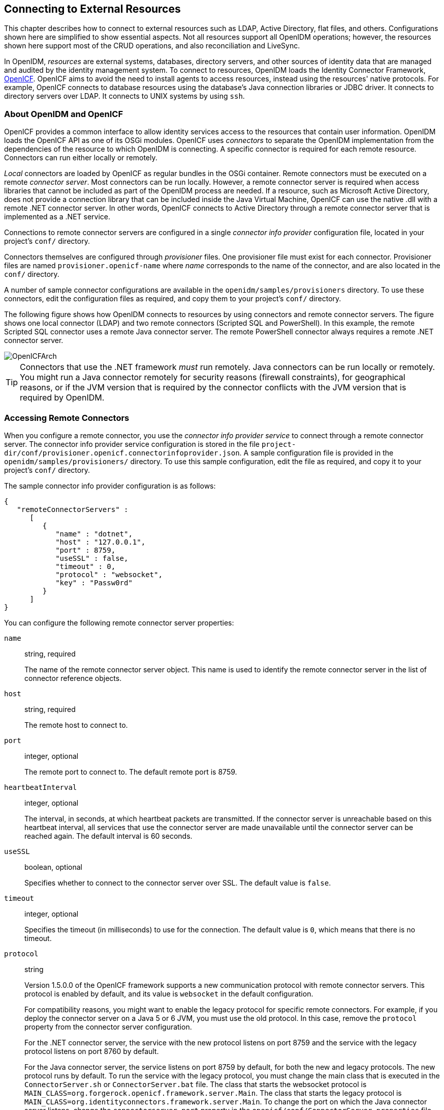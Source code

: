 ////
  The contents of this file are subject to the terms of the Common Development and
  Distribution License (the License). You may not use this file except in compliance with the
  License.
 
  You can obtain a copy of the License at legal/CDDLv1.0.txt. See the License for the
  specific language governing permission and limitations under the License.
 
  When distributing Covered Software, include this CDDL Header Notice in each file and include
  the License file at legal/CDDLv1.0.txt. If applicable, add the following below the CDDL
  Header, with the fields enclosed by brackets [] replaced by your own identifying
  information: "Portions copyright [year] [name of copyright owner]".
 
  Copyright 2017 ForgeRock AS.
  Portions Copyright 2024-2025 3A Systems LLC.
////

:figure-caption!:
:example-caption!:
:table-caption!:


[#chap-resource-conf]
== Connecting to External Resources

This chapter describes how to connect to external resources such as LDAP, Active Directory, flat files, and others. Configurations shown here are simplified to show essential aspects. Not all resources support all OpenIDM operations; however, the resources shown here support most of the CRUD operations, and also reconciliation and LiveSync.

In OpenIDM, __resources__ are external systems, databases, directory servers, and other sources of identity data that are managed and audited by the identity management system. To connect to resources, OpenIDM loads the Identity Connector Framework, link:https://github.com/OpenIdentityPlatform/OpenICF[OpenICF, window=\_blank]. OpenICF aims to avoid the need to install agents to access resources, instead using the resources' native protocols. For example, OpenICF connects to database resources using the database's Java connection libraries or JDBC driver. It connects to directory servers over LDAP. It connects to UNIX systems by using `ssh`.

[#openidm-openicf]
=== About OpenIDM and OpenICF

OpenICF provides a common interface to allow identity services access to the resources that contain user information. OpenIDM loads the OpenICF API as one of its OSGi modules. OpenICF uses __connectors__ to separate the OpenIDM implementation from the dependencies of the resource to which OpenIDM is connecting. A specific connector is required for each remote resource. Connectors can run either locally or remotely.

__Local__ connectors are loaded by OpenICF as regular bundles in the OSGi container. Remote connectors must be executed on a remote __connector server__. Most connectors can be run locally. However, a remote connector server is required when access libraries that cannot be included as part of the OpenIDM process are needed. If a resource, such as Microsoft Active Directory, does not provide a connection library that can be included inside the Java Virtual Machine, OpenICF can use the native .dll with a remote .NET connector server. In other words, OpenICF connects to Active Directory through a remote connector server that is implemented as a .NET service.

Connections to remote connector servers are configured in a single __connector info provider__ configuration file, located in your project's `conf/` directory.

Connectors themselves are configured through __provisioner__ files. One provisioner file must exist for each connector. Provisioner files are named `provisioner.openicf-name` where __name__ corresponds to the name of the connector, and are also located in the `conf/` directory.

A number of sample connector configurations are available in the `openidm/samples/provisioners` directory. To use these connectors, edit the configuration files as required, and copy them to your project's `conf/` directory.

The following figure shows how OpenIDM connects to resources by using connectors and remote connector servers. The figure shows one local connector (LDAP) and two remote connectors (Scripted SQL and PowerShell). In this example, the remote Scripted SQL connector uses a remote Java connector server. The remote PowerShell connector always requires a remote .NET connector server.

[#d0e10434]
image::images/OpenICFArch.png[]

[TIP]
====
Connectors that use the .NET framework __must__ run remotely. Java connectors can be run locally or remotely. You might run a Java connector remotely for security reasons (firewall constraints), for geographical reasons, or if the JVM version that is required by the connector conflicts with the JVM version that is required by OpenIDM.
====


[#connector-info-provider-conf]
=== Accessing Remote Connectors

When you configure a remote connector, you use the __connector info provider service__ to connect through a remote connector server. The connector info provider service configuration is stored in the file `project-dir/conf/provisioner.openicf.connectorinfoprovider.json`. A sample configuration file is provided in the `openidm/samples/provisioners/` directory. To use this sample configuration, edit the file as required, and copy it to your project's `conf/` directory.

The sample connector info provider configuration is as follows:

[source, json]
----
{
   "remoteConnectorServers" :
      [
         {
            "name" : "dotnet",
            "host" : "127.0.0.1",
            "port" : 8759,
            "useSSL" : false,
            "timeout" : 0,
            "protocol" : "websocket",
            "key" : "Passw0rd"
         }
      ]
}
----
You can configure the following remote connector server properties:
--

`name`::
string, required

+
The name of the remote connector server object. This name is used to identify the remote connector server in the list of connector reference objects.

`host`::
string, required

+
The remote host to connect to.

`port`::
integer, optional

+
The remote port to connect to. The default remote port is 8759.

`heartbeatInterval`::
integer, optional

+
The interval, in seconds, at which heartbeat packets are transmitted. If the connector server is unreachable based on this heartbeat interval, all services that use the connector server are made unavailable until the connector server can be reached again. The default interval is 60 seconds.

`useSSL`::
boolean, optional

+
Specifies whether to connect to the connector server over SSL. The default value is `false`.

`timeout`::
integer, optional

+
Specifies the timeout (in milliseconds) to use for the connection. The default value is `0`, which means that there is no timeout.

`protocol`::
string

+
Version 1.5.0.0 of the OpenICF framework supports a new communication protocol with remote connector servers. This protocol is enabled by default, and its value is `websocket` in the default configuration.

+
For compatibility reasons, you might want to enable the legacy protocol for specific remote connectors. For example, if you deploy the connector server on a Java 5 or 6 JVM, you must use the old protocol. In this case, remove the `protocol` property from the connector server configuration.

+
For the .NET connector server, the service with the new protocol listens on port 8759 and the service with the legacy protocol listens on port 8760 by default.

+
For the Java connector server, the service listens on port 8759 by default, for both the new and legacy protocols. The new protocol runs by default. To run the service with the legacy protocol, you must change the main class that is executed in the `ConnectorServer.sh` or `ConnectorServer.bat` file. The class that starts the websocket protocol is `MAIN_CLASS=org.forgerock.openicf.framework.server.Main`. The class that starts the legacy protocol is `MAIN_CLASS=org.identityconnectors.framework.server.Main`. To change the port on which the Java connector server listens, change the `connectorserver.port` property in the `openicf/conf/ConnectorServer.properties` file.
+

[CAUTION]
======
Currently, the new, default protocol has specific known issues. You should therefore run the 1.5 .NET Connector Server in legacy mode, with the old protocol, as described in xref:#run-_NET-in-legacy-mode["Running the .NET Connector Server in Legacy Mode"].
======

`key`::
string, required

+
The secret key, or password, to use to authenticate to the remote connector server.

--
To run remotely, the connector .jar itself must be copied to the `openicf/bundles` directory, on the remote machine.

The following example provides a configuration for reconciling managed users with objects in a remote CSV file.

[#example-remote-csv-connector]
.Using the CSV Connector to Reconcile Users in a Remote CSV Data Store
====
This example demonstrates reconciliation of users stored in a CSV file on a remote machine. The remote Java Connector Server enables OpenIDM to synchronize the internal OpenIDM repository with the remote CSV repository.

The example assumes that a remote Java Connector Server is installed on a host named `remote-host`. For instructions on setting up the remote Java Connector Server, see xref:#java-connector-server-unix["Installing a Remote Java Connector Server for Unix/Linux"] or xref:#java-connector-server-windows["Installing a Remote Java Connector Server for Windows"].

[#configuring-remote-connector-server]
.Configuring the Remote Connector Server for the CSV Connector Example
======
This example assumes that the Java Connector Server is running on the machine named `remote-host`. The example uses the small CSV data set provided with the __Getting Started__ sample (`hr.csv`). The CSV connector runs as a __remote connector__, that is, on the remote host on which the Java Connector Server is installed. Before you start, copy the sample data file, and the CSV connector itself over to the remote machine.

. Shut down the remote connector server, if it is running. In the connector server terminal window, type `q`:
+

[source, console]
----
q
INFO: Stopped listener bound to [0.0.0.0:8759]
May 30, 2016 12:33:24 PM INFO  o.f.o.f.server.ConnectorServer: Server is
 shutting down org.forgerock.openicf.framework.server.ConnectorServer@171ba877
----

. Copy the CSV data file from the __Getting Started__ sample (`/path/to/openidm/samples/getting-started/data/hr.csv`) to an accessible location on the machine that hosts the remote Java Connector Server. For example:
+

[source, console]
----
$ cd /path/to/openidm/samples/getting-started/data/
$ scp hr.csv testuser@remote-host:/home/testuser/csv-sample/data/
Password:********
hr.csv     100%  651     0.6KB/s   00:00
----

. Copy the CSV connector .jar from the OpenIDM installation to the `openicf/bundles` directory on the remote host:
+

[source, console]
----
$ cd path/to/openidm
$ scp connectors/csvfile-connector-1.5.1.4.jar testuser@remote-host:/path/to/openicf/bundles/
Password:********
csvfile-connector-1.5.1.4.jar    100%   40KB  39.8KB/s   00:00
----

. The CSV connector depends on the Super CSV library, that is bundled with OpenIDM. Copy the Super CSV library `super-csv-2.4.0.jar` from the `openicf/bundle` directory to the `openicf/lib` directory on the remote server:
+

[source, console]
----
$ cd path/to/openidm
$ scp bundle/super-csv-2.4.0.jar testuser@remote-host:/path/to/openicf/lib/
Password:********
super-csv-2.4.0.jar              100%   96KB  95.8KB/s   00:00
----

. On the remote host, restart the Connector Server so that it picks up the new CSV connector and its dependent libraries:
+

[source, console]
----
$ cd /path/to/openicf
$ bin/ConnectorServer.sh /run
...
May 30, 2016 3:58:29 PM INFO  o.i.f.i.a.l.LocalConnectorInfoManagerImpl: Add ConnectorInfo ConnectorKey(
 bundleName=org.openidentityplatform.openicf.connectors.csvfile-connector bundleVersion=1.5.1.4
 connectorName=org.forgerock.openicf.csvfile.CSVFileConnector ) to Local Connector Info Manager from
 file:/path/to/openicf/bundles/csvfile-connector-1.5.1.4.jar
May 30, 2016 3:58:30 PM org.glassfish.grizzly.http.server.NetworkListener start
INFO: Started listener bound to [0.0.0.0:8759]
May 30, 2016 3:58:30 PM org.glassfish.grizzly.http.server.HttpServer start
INFO: [OpenICF Connector Server] Started.
May 30, 2016 3:58:30 PM INFO  o.f.openicf.framework.server.Main: ConnectorServer
 listening on: ServerListener[0.0.0.0:8759 - plain]
----
+
The connector server logs are noisy by default. You should, however, notice the addition of the CSV connector.

======

[#configuring-openidm-for-remote-csv-connector]
.Configuring OpenIDM for the Remote CSV Connector Example
======
Before you start, copy the following files to your `/path/to/openidm/conf` directory:

* link:../attachments/sync.json[sync.json, window=\_blank]
+
A customised mapping file required for this example.

* `/openidm/samples/provisioners/provisioner.openicf.connectorinfoprovider.json` The sample connector server configuration file.

* `/openidm/samples/provisioners/provisioner.openicf-csv.json`
+
The sample connector configuration file.


. Edit the remote connector server configuration file (`provisioner.openicf.connectorinfoprovider.json`) to match your network setup.
+
The following example indicates that the Java connector server is running on the host `remote-host`, listening on the default port, and configured with a secret key of `Passw0rd`:
+

[source, json]
----
{
    "remoteConnectorServers" : [
        {
            "name" : "csv",
            "host" : "remote-host",
            "port" : 8759,
            "useSSL" : false,
            "timeout" : 0,
            "protocol" : "websocket",
            "key" : "Passw0rd"
        }
    ]
}
----
+
The `name` that you set in this file will be referenced in the `connectorHostRef` property of the connector configuration, in the next step.
+
The `key` that you specify here must match the password that you set when you installed the Java connector server.

. Edit the CSV connector configuration file (`provisioner.openicf-csv.json`) as follows:
+

[source, json]
----
{
    "name" : "csvfile",
    "connectorRef" : {
        "connectorHostRef" : "csv",
        "bundleName"    : "org.openidentityplatform.openicf.connectors.csvfile-connector",
        "bundleVersion" : "[1.5.1.4,2)",
        "connectorName" : "org.forgerock.openicf.csvfile.CSVFileConnector"
    },
    ...
    "configurationProperties" : {
        "csvFile" : "/home/testuser/csv-sample/data/hr.csv"
    },
}
----
+

* The `connectorHostRef` property indicates which remote connector server to use, and refers to the `name` property you specified in the `provisioner.openicf.connectorinfoprovider.json` file.

* The `bundleVersion : 1.5.1.4` must be exactly the same as the version of the CSV connector that you are using. If you specify a range here, the CSV connector version must be included in this range.

* The `csvFile` property must specify the absolute path to the CSV data file that you copied to the remote host on which the Java Connector Server is running.


. Start OpenIDM:
+

[source, console]
----
$ cd /path/to/openidm
$ ./startup.sh
----

. Verify that OpenIDM can reach the remote connector server and that the CSV connector has been configured correctly:
+

[source, console]
----
$ curl \
 --header "X-OpenIDM-Username: openidm-admin" \
 --header "X-OpenIDM-Password: openidm-admin" \
 --request POST \
 "http://localhost:8080/openidm/system?_action=test"
[
  {
    "name": "csv",
    "enabled": true,
    "config": "config/provisioner.openicf/csv",
    "objectTypes": [
      "__ALL__",
      "account"
    ],
    "connectorRef": {
      "bundleName": "org.openidentityplatform.openicf.connectors.csvfile-connector",
      "connectorName": "org.forgerock.openicf.csvfile.CSVFileConnector",
      "bundleVersion": "[1.5.1.4,2)"
    },
    "displayName": "CSV File Connector",
    "ok": true
  }
]
----
+
The connector must return `"ok": true`.
+
Alternatively, use the Admin UI to verify that OpenIDM can reach the remote connector server and that the CSV connector is active. Log in to the Admin UI (`\https://localhost:8443/openidm/admin`) and select Configure > Connectors. The CSV connector should be listed on the Connectors page, and its status should be Active.


[#d0e10854]
image::images/remote-csv.png[]


. To test that the connector has been configured correctly, run a reconciliation operation as follows:
+

.. Select Configure > Mappings and click the systemCsvAccounts_managedUser mapping.

.. Click Reconcile Now.

+
If the reconciliation is successful, the three users from the remote CSV file should have been added to the managed user repository.
+
To check this, select Manage > User.

======
====

[#remote-connector-server-ha]
==== Configuring Failover Between Remote Connector Servers

Starting with OpenIDM 4.5.0 you can specify a list of remote connector servers that the connector can target, to prevent the connector server from being a single point of failure. This failover configuration is included in your project's `conf/provisioner.openicf.connectorinfoprovider.json` file. The connector attempts to contact the first connector server in the list. If that connector server is down, it proceeds to the next connector server.

The following sample configuration defines two remote connector servers, on hosts `remote-host-1` and `remote-host-2`. These servers are listed, by their `name` property in a group, specified in the `remoteConnectorServersGroups` property. You can configure multiple servers per group, and multiple groups in a single remote connector server configuration file.

[source, json]
----
{
    "connectorsLocation" : "connectors",
    "remoteConnectorServers" : [
        {
            "name" : "dotnet1",
            "host" : "remote-host-1",
            "port" : 8759,
            "protocol" : "websocket",
            "useSSL" : false,
            "timeout" : 0,
            "key" : "password"
        },
        {
            "name" : "dotnet2",
            "host" : "remote-host-2",
            "port" : 8759,
            "protocol" : "websocket",
            "useSSL" : false,
            "timeout" : 0,
            "key" : "password"
         }
    ],
    "remoteConnectorServersGroups" : [
        {
            "name" : "dotnet-ha",
            "algorithm" : "failover",
            "serversList" : [
                {"name": "dotnet1"},
                {"name": "dotnet2"}
            ]
        }
    ]
}
----
The `algorithm` can be either `failover` or `roundrobin`. If the algorithm is `failover`, requests are always sent to the first connector server in the list, unless it is unavailable, in which case requests are sent to the next connector server in the list. If the algorithm is `roundrobin`, requests are distributed equally between the connector servers in the list, in the order in which they are received.

Your connector configuration file (`provisioner.openicf-connector-name.json`) references the remote connector server group, rather than a single remote connector server. For example, the following excerpt of a PowerShell connector configuration file references the `dotnet-ha` connector server group from the previous configuration:

[source, json]
----
{
  "connectorRef" : {
    "bundleName" : "MsPowerShell.Connector",
    "connectorName" : "Org.ForgeRock.OpenICF.Connectors.MsPowerShell.MsPowerShellConnector",
    "connectorHostRef" : "dotnet-ha",
    "bundleVersion" : "${openicf.powershell.version}"
  },
  ...
----

[NOTE]
====
Failover is not supported between connector servers that are running in legacy mode. Therefore, the configuration of each connector server that is part of the failover group must have the `protocol` property set to `websocket`.
====



[#openicf-provisioner-conf]
=== Configuring Connectors

Connectors are configured through the OpenICF provisioner service. Each connector configuration is stored in a file in your project's `conf/` directory, and accessible over REST at the `openidm/conf` endpoint. Configuration files are named `project-dir/conf/provisioner.openicf-name` where __name__ corresponds to the name of the connector. A number of sample connector configurations are available in the `openidm/samples/provisioners` directory. To use these connector configurations, edit the configuration files as required, and copy them to your project's `conf` directory.

If you are creating your own connector configuration files, __do not include additional dash characters ( - ) in the connector name__, as this might cause problems with the OSGi parser. For example, the name `provisioner.openicf-hrdb.json` is fine. The name `provisioner.openicf-hr-db.json` is not.

The following example shows a connector configuration for an XML file resource:

[source, javascript]
----
{
 "name"                      : "xml",
 "connectorRef"              : connector-ref-object,
 "producerBufferSize"        : integer,
 "connectorPoolingSupported" : boolean, true/false,
 "poolConfigOption"          : pool-config-option-object,
 "operationTimeout"          : operation-timeout-object,
 "configurationProperties"   : configuration-properties-object,
 "syncFailureHandler"        : sync-failure-handler-object,
 "resultsHandlerConfig"      : results-handler-config-object,
 "objectTypes"               : object-types-object,
 "operationOptions"          : operation-options-object
}
----
The `name` property specifies the name of the system to which you are connecting. This name __must__ be alphanumeric.

[#connector-reference]
==== Setting the Connector Reference Properties

The following example shows a connector reference object:

[source, json]
----
{
  "bundleName"       : "org.openidentityplatform.openicf.connectors.xml-connector",
  "bundleVersion"    : "[1.1.0.3,2)",
  "connectorName"    : "org.forgerock.openicf.connectors.xml.XMLConnector",
  "connectorHostRef" : "host"
}
----
--

`bundleName`::
string, required

+
The `ConnectorBundle-Name` of the OpenICF connector.

`bundleVersion`::
string, required

+
The `ConnectorBundle-Version` of the OpenICF connector. The value can be a single version (such as`1.4.0.0`) or a range of versions, which enables you to support multiple connector versions in a single project.

+
You can specify a range of versions as follows:
+

* `[1.1.0.0,1.4.0.0]` indicates that all connector versions from 1.1 to 1.4, inclusive, are supported.

* `[1.1.0.0,1.4.0.0)` indicates that all connector versions from 1.1 to 1.4, including 1.1 but excluding 1.4, are supported.

* `(1.1.0.0,1.4.0.0]` indicates that all connector versions from 1.1 to 1.4, excluding 1.1 but including 1.4, are supported.

* `(1.1.0.0,1.4.0.0)` indicates that all connector versions from 1.1 to 1.4, exclusive, are supported.

+
When a range of versions is specified, OpenIDM uses the latest connector that is available within that range. If your project requires a specific connector version, you must explicitly state the version in your connector configuration file, or constrain the range to address only the version that you need.

`connectorName`::
string, required

+
The connector implementation class name.

`connectorHostRef`::
string, optional

+
If the connector runs remotely, the value of this field must match the `name` field of the `RemoteConnectorServers` object in the connector server configuration file (`provisioner.openicf.connectorinfoprovider.json`). For example:
+

[source, json]
----
...
    "remoteConnectorServers" :
        [
            {
                "name" : "dotnet",
...
----
+
If the connector runs locally, the value of this field can be one of the following:

* If the connector .jar is installed in `openidm/connectors/`, the value must be `"#LOCAL"`. This is currently the default, and recommended location.

* If the connector .jar is installed in `openidm/bundle/` (not recommended), the value must be `"osgi:service/org.forgerock.openicf.framework.api.osgi.ConnectorManager"`.


--


[#pool-configuration-option]
==== Setting the Pool Configuration

The `poolConfigOption` specifies the pool configuration for poolable connectors only (connectors that have `"connectorPoolingSupported" : true`). Non-poolable connectors ignore this parameter.

The following example shows a pool configuration option object for a poolable connector:

[source, json]
----
{
  "maxObjects"                 : 10,
  "maxIdle"                    : 10,
  "maxWait"                    : 150000,
  "minEvictableIdleTimeMillis" : 120000,
  "minIdle"                    : 1
}
----
--

`maxObjects`::
The maximum number of idle and active instances of the connector.

`maxIdle`::
The maximum number of idle instances of the connector.

`maxWait`::
The maximum time, in milliseconds, that the pool waits for an object before timing out. A value of `0` means that there is no timeout.

`minEvictableIdleTimeMillis`::
The maximum time, in milliseconds, that an object can be idle before it is removed. A value of `0` means that there is no idle timeout.

`minIdle`::
The minimum number of idle instances of the connector.

--


[#operation-timeout]
==== Setting the Operation Timeouts

The operation timeout property enables you to configure timeout values per operation type. By default, no timeout is configured for any operation type. A sample configuration follows:

[source, json]
----
{
  "CREATE"              : -1,
  "TEST"                : -1,
  "AUTHENTICATE"        : -1,
  "SEARCH"              : -1,
  "VALIDATE"            : -1,
  "GET"                 : -1,
  "UPDATE"              : -1,
  "DELETE"              : -1,
  "SCRIPT_ON_CONNECTOR" : -1,
  "SCRIPT_ON_RESOURCE"  : -1,
  "SYNC"                : -1,
  "SCHEMA"              : -1
}
----
--

__operation-name__::
Timeout in milliseconds

+
A value of `-1` disables the timeout.

--


[#configuration-properties]
==== Setting the Connection Configuration

The `configurationProperties` object specifies the configuration for the connection between the connector and the resource, and is therefore resource specific.

The following example shows a configuration properties object for the default XML sample resource connector:

[source, json]
----
"configurationProperties" : {
    "xsdIcfFilePath" : "&{launcher.project.location}/data/resource-schema-1.xsd",
    "xsdFilePath" : "&{launcher.project.location}/data/resource-schema-extension.xsd",
    "xmlFilePath" : "&{launcher.project.location}/data/xmlConnectorData.xml"
}
----
--

__property__::
Individual properties depend on the type of connector.

--


[#sync-failure-handler]
==== Setting the Synchronization Failure Configuration

The `syncFailureHandler` object specifies what should happen if a LiveSync operation reports a failure for an operation. The following example shows a synchronization failure configuration:

[source, json]
----
{
    "maxRetries" : 5,
    "postRetryAction" : "logged-ignore"
}
----
--

`maxRetries`::
positive integer or `-1`, required

+
The number of attempts that OpenIDM should make to process a failed modification. A value of zero indicates that failed modifications should not be reattempted. In this case, the post retry action is executed immediately when a LiveSync operation fails. A value of -1 (or omitting the `maxRetries` property, or the entire `syncFailureHandler` object) indicates that failed modifications should be retried an infinite number of times. In this case, no post retry action is executed.

`postRetryAction`::
string, required

+
The action that should be taken if the synchronization operation fails after the specified number of attempts. The post retry action can be one of the following:
+

* `logged-ignore` indicates that OpenIDM should ignore the failed modification, and log its occurrence.

* `dead-letter-queue` indicates that OpenIDM should save the details of the failed modification in a table in the repository (accessible over REST at `repo/synchronisation/deadLetterQueue/provisioner-name`).

* `script` specifies a custom script that should be executed when the maximum number of retries has been reached.

+
For more information, see xref:chap-synchronization.adoc#livesync-retry-strategy["Configuring the LiveSync Retry Policy"].

--


[#results-handler-config]
==== Configuring How Results Are Handled

The `resultsHandlerConfig` object specifies how OpenICF returns results. These configuration properties depend on the connector type and on the interfaces that are implemented by that connector type. For information the interfaces that each connector supports, see the link:https://github.com/OpenIdentityPlatform/OpenICF/wiki/Connectors-Guide[OpenICF Connector Configuration Reference, window=\_blank].

The following example shows a results handler configuration object:

[source, json]
----
{
    "enableNormalizingResultsHandler" : true,
    "enableFilteredResultsHandler" : false,
    "enableCaseInsensitiveFilter" : false,
    "enableAttributesToGetSearchResultsHandler" : false
}
----
--

`enableNormalizingResultsHandler`::
boolean

+
If the connector implements the attribute normalizer interface, you can enable this interface by setting this configuration property to `true`. If the connector does not implement the attribute normalizer interface, the value of this property has no effect.

`enableFilteredResultsHandler`::
boolean

+
If the connector uses the filtering and search capabilities of the remote connected system, you can set this property to `false`. If the connector does not use the remote system's filtering and search capabilities (for example, the CSV file connector), you __must__ set this property to `true`, otherwise the connector performs an additional, case-sensitive search, which can cause problems.

`enableCaseInsensitiveFilter`::
boolean

+
By default, the filtered results handler (described previously) is case-sensitive. If the filtered results handler is enabled, you can use this property to enable case-insensitive filtering. If you do not enable case-insensitive filtering, a search will not return results unless the case matches exactly. For example, a search for `lastName = "Jensen"` will not match a stored user with `lastName : jensen`.

`enableAttributesToGetSearchResultsHandler`::
boolean

+
By default, OpenIDM determines which attributes should be retrieved in a search. If the `enableAttributesToGetSearchResultsHandler` property is set to `true` the OpenICF framework removes all attributes from the READ/QUERY response, except for those that are specifically requested. For performance reasons, you should set this property to `false` for local connectors and to `true` for remote connectors.

--


[#object-types]
==== Specifying the Supported Object Types

The `object-types` configuration specifies the objects (user, group, and so on) that are supported by the connector. The property names set here define the `objectType` that is used in the URI. For example:

[source]
----
system/systemName/objectType
----
This configuration is based on the link:http://tools.ietf.org/html/draft-zyp-json-schema-03[JSON Schema, window=\_blank] with the extensions described in the following section.

Attribute names that start or end with `__` are regarded as __special attributes__ by OpenICF. The purpose of the special attributes in OpenICF is to enable someone who is developing a __new__ connector to create a contract regarding how a property can be referenced, regardless of the application that is using the connector. In this way, the connector can map specific object information between an arbitrary application and the resource, without knowing how that information is referenced in the application.

These attributes have no specific meaning in the context of OpenIDM, although some of the connectors that are bundled with OpenIDM use these attributes. The generic LDAP connector, for example, can be used with OpenDJ, Active Directory, OpenLDAP, and other LDAP directories. Each of these directories might use a different attribute name to represent the same type of information. For example, Active Directory uses `unicodePassword` and OpenDJ uses `userPassword` to represent the same thing, a user's password. The LDAP connector uses the special OpenICF `__PASSWORD__` attribute to abstract that difference. In the same way, the LDAP connector maps the `__NAME__` attribute to an LDAP `dn`.

The OpenICF `__UID__` is a special case. The `__UID__` __must not__ be included in the OpenIDM configuration or in any update or create operation. This attribute denotes the unique identity attribute of an object and OpenIDM always maps it to the `_id` of the object.

The following excerpt shows the configuration of an `account` object type:

[source, json]
----
{
  "account" :
  {
    "$schema" : "http://json-schema.org/draft-03/schema",
    "id" : "__ACCOUNT__",
    "type" : "object",
    "nativeType" : "__ACCOUNT__",
    "properties" :
    {
      "name" :
      {
        "type" : "string",
        "nativeName" : "__NAME__",
        "nativeType" : "JAVA_TYPE_PRIMITIVE_LONG",
        "flags" :
        [
          "NOT_CREATABLE",
          "NOT_UPDATEABLE",
          "NOT_READABLE",
          "NOT_RETURNED_BY_DEFAULT"
        ]
      },
      "groups" :
      {
        "type" : "array",
        "items" :
        {
          "type" : "string",
          "nativeType" : "string"
        },
        "nativeName" : "__GROUPS__",
        "nativeType" : "string",
        "flags" :
        [
          "NOT_RETURNED_BY_DEFAULT"
        ]
      },
      "givenName" : {
         "type" : "string",
         "nativeName" : "givenName",
         "nativeType" : "string"
         },
    }
  }
}
----
OpenICF supports an `__ALL__` object type that ensures that objects of every type are included in a synchronization operation. The primary purpose of this object type is to prevent synchronization errors when multiple changes affect more than one object type.

For example, imagine a deployment synchronizing two external systems. On system A, the administrator creates a user, `jdoe`, then adds the user to a group, `engineers`. When these changes are synchronized to system B, if the `__GROUPS__` object type is synchronized first, the synchronization will fail, because the group contains a user that does not yet exist on system B. Synchronizing the `__ALL__` object type ensures that user `jdoe` is created on the external system before he is added to the group `engineers`.

The `__ALL__` object type is assumed by default - you do not need to declare it in your provisioner configuration file. If it is not declared, the object type is named `__ALL__`. If you want to map a different name for this object type, declare it in your provisioner configuration. The following excerpt from a sample provisioner configuration uses the name `allobjects`:

[source, json]
----
"objectTypes": {
    "allobjects": {
        "$schema": "http://json-schema.org/draft-03/schema",
        "id": "__ALL__",
        "type": "object",
        "nativeType": "__ALL__"
    },
...
----
A LiveSync operation invoked with no object type assumes an object type of `__ALL__`. For example, the following call invokes a LiveSync operation on all defined object types in an LDAP system:

[source, console]
----
$ curl \
 --header "X-OpenIDM-Username: openidm-admin" \
 --header "X-OpenIDM-Password: openidm-admin" \
 --request POST \
 "http://localhost:8080/openidm/system/ldap?_action=liveSync"
----

[NOTE]
====
Using the `__ALL__` object type requires a mechanism to ensure the order in which synchronization changes are processed. Servers that use the `cn=changelog` mechanism to order sync changes (such as OpenDJ, Oracle DSEE, and the legacy Sun Directory Server) cannot use the `__ALL__` object type by default, and must be forced to use time stamps to order their sync changes. For these LDAP server types, set `useTimestampsForSync` to `true` in the provisioner configuration.

LDAP servers that use timestamps by default (such as Active Directory GCs and OpenLDAP) can use the `__ALL__` object type without any additional configuration. Active Directory and Active Directory LDS, which use Update Sequence Numbers, can also use the `__ALL__` object type without additional configuration.
====

[#object-level-extensions]
===== Extending the Object Type Configuration

--

`nativeType`::
string, optional

+
The native OpenICF object type.

+
The list of supported native object types is dependent on the resource, or on the connector. For example, an LDAP connector might have object types such as `__ACCOUNT__` and `__GROUP__`.

--


[#property-level-extensions]
===== Extending the Property Type Configuration

--

`nativeType`::
string, optional

+
The native OpenICF attribute type.

+
The following native types are supported:
+

[source, console]
----
JAVA_TYPE_BIGDECIMAL
JAVA_TYPE_BIGINTEGER
JAVA_TYPE_BYTE
JAVA_TYPE_BYTE_ARRAY
JAVA_TYPE_CHAR
JAVA_TYPE_CHARACTER
JAVA_TYPE_DATE
JAVA_TYPE_DOUBLE
JAVA_TYPE_FILE
JAVA_TYPE_FLOAT
JAVA_TYPE_GUARDEDBYTEARRAY
JAVA_TYPE_GUARDEDSTRING
JAVA_TYPE_INT
JAVA_TYPE_INTEGER
JAVA_TYPE_LONG
JAVA_TYPE_OBJECT
JAVA_TYPE_PRIMITIVE_BOOLEAN
JAVA_TYPE_PRIMITIVE_BYTE
JAVA_TYPE_PRIMITIVE_DOUBLE
JAVA_TYPE_PRIMITIVE_FLOAT
JAVA_TYPE_PRIMITIVE_LONG
JAVA_TYPE_STRING
----
+

[NOTE]
======
The `JAVA_TYPE_DATE` property is deprecated. Functionality may be removed in a future release. This property-level extension is an alias for `string`. Any dates assigned to this extension should be formatted per ISO 8601.
======

`nativeName`::
string, optional

+
The native OpenICF attribute name.

`flags`::
string, optional

+
The native OpenICF attribute flags. OpenICF supports the following attribute flags:
+

* `MULTIVALUED` - specifies that the property can be multivalued. This flag sets the `type` of the attribute as follows:
+

[source]
----
"type" : "array"
----
+
If the attribute type is `array`, an additional `items` field specifies the supported type for the objects in the array. For example:
+

[source, json]
----
"groups" :
    {
        "type" : "array",
        "items" :
        {
          "type" : "string",
          "nativeType" : "string"
        },
    ....
----

* `NOT_CREATABLE`, `NOT_READABLE`, `NOT_RETURNED_BY_DEFAULT`, `NOT_UPDATEABLE`
+
In some cases, the connector might not support manipulating an attribute because the attribute can only be changed directly on the remote system. For example, if the `name` attribute of an account can only be created by Active Directory, and __never__ changed by OpenIDM, you would add `NOT_CREATABLE` and `NOT_UPDATEABLE` to the provisioner configuration for that attribute.
+
Certain attributes such as LDAP groups or other calculated attributes might be expensive to read. You might want to avoid returning these attributes in a default read of the object, unless they are explicitly requested. In this case, you would add the `NOT_RETURNED_BY_DEFAULT` flag to the provisioner configuration for that attribute.

* `REQUIRED` - specifies that the property is required in create operations. This flag sets the `required` property of an attribute as follows:
+

[source]
----
"required" : true
----


--

[NOTE]
====
Do not use the dash character ( `-` ) in property names, like `last-name`. Dashes in names make JavaScript syntax more complex. If you cannot avoid the dash, write `source['last-name']` instead of `source.last-name` in your JavaScript scripts.
====



[#operation-options]
==== Configuring the Operation Options

The `operationOptions` object enables you to deny specific operations on a resource. For example, you can use this configuration object to deny `CREATE` and `DELETE` operations on a read-only resource to avoid OpenIDM accidentally updating the resource during a synchronization operation.

The following example defines the options for the `"SYNC"` operation:

[source, json]
----
"operationOptions" : {
  {
    "SYNC" :
    {
      "denied" : true,
      "onDeny" : "DO_NOTHING",
      "objectFeatures" :
      {
        "__ACCOUNT__" :
        {
          "denied" : true,
          "onDeny" : "THROW_EXCEPTION",
          "operationOptionInfo" :
          {
            "$schema" : "http://json-schema.org/draft-03/schema",
            "id" : "FIX_ME",
            "type" : "object",
            "properties" :
            {
              "_OperationOption-float" :
              {
                 "type" : "number",
                 "nativeType" : "JAVA_TYPE_PRIMITIVE_FLOAT"
              }
            }
          }
        },
        "__GROUP__" :
        {
          "denied" : false,
          "onDeny" : "DO_NOTHING"
        }
      }
    }
  }
...
----
The OpenICF Framework supports the following operations:

* `AUTHENTICATE`: link:https://doc.openidentityplatform.org/openicf/apidocs/org/identityconnectors/framework/api/operations/AuthenticationApiOp.html[AuthenticationApiOp, window=\_blank]

* `CREATE`: link:https://doc.openidentityplatform.org/openicf/apidocs/org/identityconnectors/framework/api/operations/CreateApiOp.html[CreateApiOp, window=\_blank]

* `DELETE`: link:https://doc.openidentityplatform.org/openicf/apidocs/org/identityconnectors/framework/api/operations/DeleteApiOp.html[DeleteApiOp, window=\_blank]

* `GET`: link:https://doc.openidentityplatform.org/openicf/apidocs/org/identityconnectors/framework/api/operations/GetApiOp.html[GetApiOp, window=\_blank]

* `RESOLVEUSERNAME`: link:https://doc.openidentityplatform.org/openicf/apidocs/org/identityconnectors/framework/api/operations/ResolveUsernameApiOp.html[ResolveUsernameApiOp, window=\_blank]

* `SCHEMA`: link:https://doc.openidentityplatform.org/openicf/apidocs/org/identityconnectors/framework/api/operations/SchemaApiOp.html[SchemaApiOp, window=\_blank]

* `SCRIPT_ON_CONNECTOR`: link:https://doc.openidentityplatform.org/openicf/apidocs/org/identityconnectors/framework/api/operations/ScriptOnConnectorApiOp.html[ScriptOnConnectorApiOp, window=\_blank]

* `SCRIPT_ON_RESOURCE`: link:https://doc.openidentityplatform.org/openicf/apidocs/org/identityconnectors/framework/api/operations/ScriptOnResourceApiOp.html[ScriptOnResourceApiOp, window=\_blank]

* `SEARCH`: link:https://doc.openidentityplatform.org/openicf/apidocs/org/identityconnectors/framework/api/operations/SearchApiOp.html[SearchApiOp, window=\_blank]

* `SYNC`: link:https://doc.openidentityplatform.org/openicf/apidocs/org/identityconnectors/framework/api/operations/SyncApiOp.html[SyncApiOp, window=\_blank]

* `TEST`: link:https://doc.openidentityplatform.org/openicf/apidocs/org/identityconnectors/framework/api/operations/TestApiOp.html[TestApiOp, window=\_blank]

* `UPDATE`: link:https://doc.openidentityplatform.org/openicf/apidocs/org/identityconnectors/framework/api/operations/UpdateApiOp.html[UpdateApiOp, window=\_blank]

* `VALIDATE`: link:https://doc.openidentityplatform.org/openicf/apidocs/org/identityconnectors/framework/api/operations/ValidateApiOp.html[ValidateApiOp, window=\_blank]

--
The `operationOptions` object has the following configurable properties:

`denied`::
boolean, optional

+
This property prevents operation execution if the value is `true`.

`onDeny`::
string, optional

+
If `denied` is `true`, then the service uses this value. Default value: `DO_NOTHING`.
+

* `DO_NOTHING`: On operation the service does nothing.

* `THROW_EXCEPTION`: On operation the service throws a `ForbiddenException` exception.


--



[#installing-connector-servers]
=== Installing and Configuring Remote Connector Servers

Connectors that use the .NET framework __must__ run remotely. Java connectors can run locally or remotely. Connectors that run remotely require a connector server to enable OpenIDM to access the connector.

This section describes the steps to install a .NET connector server and a remote Java Connector Server.

[#install-_net-connector]
==== Installing and Configuring a .NET Connector Server

A .NET connector server is useful when an application is written in Java, but a connector bundle is written using C#. Because a Java application (for example, a J2EE application) cannot load C# classes, you must deploy the C# bundles under a .NET connector server. The Java application can communicate with the C# connector server over the network, and the C# connector server acts as a proxy to provide access to the C# bundles that are deployed within the C# connector server, to any authenticated application.

By default, the connector server outputs log messages to a file named `connectorserver.log`, in the `C:\path\to\openicf` directory. To change the location of the log file set the `initializeData` parameter in the configuration file, before you install the connector server. For example, the following excerpt sets the log directory to `C:\openicf\logs\connectorserver.log`:

[source, xml]
----
<add name="file"
   type="System.Diagnostics.TextWriterTraceListener"
   initializeData="C:\openicf\logs\connectorserver.log"
   traceOutputOptions="DateTime">
     <filter type="System.Diagnostics.EventTypeFilter" initializeData="Information"/>
     </add>
----

[IMPORTANT]
====
Version 1.5 of the .NET connector server includes a new communication protocol that is enabled by default. Currently the new protocol has specific known stability issues. You should therefore run the 1.5 .NET connector server in legacy mode, with the old protocol, as described in xref:#run-_NET-in-legacy-mode["Running the .NET Connector Server in Legacy Mode"].
====

[#net-connector-install]
.Installing the .NET Connector Server
====

. Download the OpenICF .NET Connector Server from the linkhttps://github.com/OpenIdentityPlatform/OpenICF.Net/releases[GitHub, window=\_blank].
+
The .NET connector server is distributed in two formats. The `.msi` file is a wizard that installs the Connector Server as a Windows Service. The `.zip` file is simply a bundle of all the files required to run the Connector Server.
+

* If you do __not__ want to run the Connector Server as a Windows service, download and extract the `.zip` file, then move on to xref:#net-connector-configure["Configuring the .NET Connector Server"].

* If you have deployed the `.zip` file and then decide to run the Connector Server as a service, install the service manually with the following command:
+

[source, console]
----
.\ConnectorServerService.exe /install /serviceName service-name
----
+
Then proceed to xref:#net-connector-configure["Configuring the .NET Connector Server"].

* To install the Connector Server as a Windows service automatically, follow the remaining steps in this section.


. Execute the `openicf-zip-1.5.0.1-dotnet.msi` installation file and complete the wizard.
+
You must run the wizard as a user who has permissions to start and stop a Windows service, otherwise the service will not start.
+
When you choose the Setup Type, select Typical unless you require backward compatibility with the 1.4.0.0 connector server. If you need backward compatibility, select Custom, and install the Legacy Connector Service.
+
When the wizard has completed, the Connector Server is installed as a Windows Service.

. Open the Microsoft Services Console and make sure that the Connector Server is listed there.
+
The name of the service is `OpenICF Connector Server`, by default.
+

image::images/dotnet-service.png[]

====

[#run-_NET-in-legacy-mode]
.Running the .NET Connector Server in Legacy Mode
====

. If you are installing the .NET Connector Server from the `.msi` distribution, select Custom for the Setup Type, and install the Legacy Connector Service.

. If you are installing the .NET Connector Server from the `.zip` distribution, launch the Connector Server by running the `ConnectorServer.exe` command, and __not__ the `ConnectorServerService.exe` command.

. Adjust the `port` parameter in your OpenIDM remote connector server configuration file. In legacy mode, the connector server listens on port `8760` by default.

. Remove the `"protocol" : "websocket",` from your OpenIDM remote connector server configuration file to specify that the connector server should use the legacy protocol.

. In the commands shown in xref:#net-connector-configure["Configuring the .NET Connector Server"], replace `ConnectorServerService.exe` with `ConnectorServer.exe`.

====

[#net-connector-configure]
.Configuring the .NET Connector Server
====
After you have installed the .NET Connector Server, as described in the previous section, follow these steps to configure the Connector Server:

. Make sure that the Connector Server is not currently running. If it is running, use the Microsoft Services Console to stop it.

. At the command prompt, change to the directory where the Connector Server was installed:
+

[source, console]
----
c:\> cd "c:\Program Files (x86)\ForgeRock\OpenICF"
----

. Run the `ConnectorServerService /setkey` command to set a secret key for the Connector Server. The key can be any string value. This example sets the secret key to `Passw0rd`:
+

[source, console]
----
ConnectorServerService /setkey Passw0rd
Key has been successfully updated.
----
+
This key is used by clients connecting to the Connector Server. The key that you set here must also be set in the OpenIDM connector info provider configuration file (`conf/provisioner.openicf.connectorinfoprovider.json`). For more information, see xref:#net-connector-openidm["Configuring OpenIDM to Connect to the .NET Connector Server"].

. Edit the Connector Server configuration.
+
The Connector Server configuration is saved in a file named `ConnectorServerService.exe.Config` (in the directory in which the Connector Server is installed).
+
Check and edit this file, as necessary, to reflect your installation. Specifically, verify that the `baseAddress` reflects the host and port on which the connector server is installed:
+

[source, console]
----
<system.serviceModel>
  <services>
    <service name="Org.ForgeRock.OpenICF.Framework.Service.WcfServiceLibrary.WcfWebsocket">
      <host>
        <baseAddresses>
          <add baseAddress="http://0.0.0.0:8759/openicf" />
        </baseAddresses>
      <host>
    </service>
  </services>
</system.serviceModel>
----
+
The `baseAddress` specifies the host and port on which the Connector Server listens, and is set to `\http://0.0.0.0:8759/openicf` by default. If you set a host value other than the default `0.0.0.0`, connections from all IP addresses other than the one specified are denied.
+
If Windows firewall is enabled, you must create an inbound port rule to open the TCP port for the connector server (8759 by default). If you do not open the TCP port, OpenIDM will be unable to contact the Connector Server. For more information, see the Microsoft documentation on link:http://technet.microsoft.com/en-us/library/cc947814(v=ws.10).aspx[creating an inbound port rule, window=\_blank].

. Optionally, configure the Connector Server to use SSL:
+

.. Use an existing CA certificate, or use the `makecert` utility to create an exportable self-signed Root CA Certificate:
+

[source, console]
----
c:\"Program Files (x86)"\"Windows Kits"\8.1\bin\x64\makecert.exe ^
-pe -r -sky signature -cy authority -a sha1 -n "CN=Dev Certification Authority" ^
-ss Root -sr LocalMachine -sk RootCA signroot.cer
----

.. Create an exportable server authentication certificate:
+

[source, console]
----
c:\"Program Files (x86)"\"Windows Kits"\8.1\bin\x64\makecert.exe ^
-pe -sky exchange -cy end -n "CN=localhost" -b 01/01/2015 -e 01/01/2050 -eku 1.3.6.1.5.5.7.3.1 ^
-ir LocalMachine -is Root -ic signroot.cer -ss My -sr localMachine -sk server ^
-sp "Microsoft RSA SChannel Cryptographic Provider" -sy 12 server.cer
----

.. Retrieve and set the certificate thumbprint:
+

[source, console]
----
c:\Program Files (x86)\ForgeRock\OpenICF>ConnectorServerService.exe /setCertificate
Select certificate you want to use:
Index  Issued To         Thumbprint
-----  ---------         -------------------------
  0)   localhost         4D01BE385BF079DD4B9C5A416E7B535904855E0A

Certificate Thumbprint has been successfully updated to 4D01BE385BF079DD4B9C5A416E7B535904855E0A.
----

.. Bind the certificate to the Connector Server port. For example:
+

[source, console]
----
netsh http add sslcert ipport=0.0.0.0:8759 ^
certhash=4D01BE385BF079DD4B9C5A416E7B535904855E0A ^
appid={bca0631d-cab1-48c8-bd2a-eb049d7d3c55}
----

.. Execute Service as a non-administrative user:
+

[source, console]
----
netsh http add urlacl url=https://+:8759/ user=EVERYONE
----

.. Change the Connector Server configuration to use HTTPS and not HTTP:
+

[source, console]
----
<add baseAddress="https://0.0.0.0:8759/openicf" />
----


. Check the trace settings, in the same Connector Server configuration file, under the `system.diagnostics` item:
+

[source, console]
----
<system.diagnostics>
  <trace autoflush="true" indentsize="4">
    <listeners>
      <remove name="Default" />
      <add name="console" />
      <add name="file" />
    </listeners>
  </trace>
  <sources>
    <source name="ConnectorServer" switchName="switch1">
      <listeners>
        <remove name="Default" />
        <add name="file" />
      </listeners>
    </source>
  </sources>
  <switches>
    <add name="switch1" value="Information" />
  </switches>
  <sharedListeners>
    <add name="console" type="System.Diagnostics.ConsoleTraceListener" />
    <add name="file" type="System.Diagnostics.TextWriterTraceListener"
            initializeData="logs\ConnectorServerService.log"
            traceOutputOptions="DateTime">
        <filter type="System.Diagnostics.EventTypeFilter" initializeData="Information" />
    </add>
  </sharedListeners>
</system.diagnostics>
----
+
The Connector Server uses the standard .NET trace mechanism. For more information about tracing options, see link:http://msdn.microsoft.com/en-us/library/15t15zda(v=vs.71).aspx[Microsoft's .NET documentation, window=\_blank] for `System.Diagnostics`.
+
The default trace settings are a good starting point. For less tracing, set the EventTypeFilter's `initializeData` to `Warning` or `Error`. For very verbose logging set the value to `Verbose` or `All`. The logging level has a direct effect on the performance of the Connector Servers, so take care when setting this level.

====

[#net-connector-start]
.Starting the .NET Connector Server
====
Start the .NET Connector Server in one of the following ways:

. Start the server as a Windows service, by using the Microsoft Services Console.
+
Locate the connector server service (`OpenICF Connector Server`), and click `Start the service` or `Restart the service`.
+
The service is executed with the credentials of the "run as" user (`System`, by default).

. Start the server as a Windows service, by using the command line.
+
In the Windows Command Prompt, run the following command:
+

[source, console]
----
net start ConnectorServerService
----
+
To stop the service in this manner, run the following command:
+

[source, console]
----
net stop ConnectorServerService
----

. Start the server without using Windows services.
+
In the Windows Command Prompt, change directory to the location where the Connector Server was installed. The default location is `c:\> cd "c:\Program Files (x86)\ForgeRock\OpenICF"`.
+
Start the server with the following command:
+

[source, console]
----
ConnectorServerService.exe /run
----
+
Note that this command starts the Connector Server with the credentials of the current user. It does not start the server as a Windows service.

====

[#net-connector-openidm]
.Configuring OpenIDM to Connect to the .NET Connector Server
====
The connector info provider service configures one or more remote connector servers to which OpenIDM can connect. The connector info provider configuration is stored in a file named `project-dir/conf/provisioner.openicf.connectorinfoprovider.json`. A sample connector info provider configuration file is located in `openidm/samples/provisioners/`.

To configure OpenIDM to use the remote .NET connector server, follow these steps:

. Start OpenIDM, if it is not already running.

. Copy the sample connector info provider configuration file to your project's `conf/` directory:
+

[source, console]
----
$ cd /path/to/openidm
$ cp samples/provisioners/provisioner.openicf.connectorinfoprovider.json project-dir/conf/
----

. Edit the connector info provider configuration, specifying the details of the remote connector server:
+

[source, javascript]
----
"remoteConnectorServers" : [
    {
        "name" : "dotnet",
        "host" : "192.0.2.0",
        "port" : 8759,
        "useSSL" : false,
        "timeout" : 0,
        "protocol" : "websocket",
        "key" : "Passw0rd"
    }
----
+
Configurable properties are as follows:
+
--

`name`::
Specifies the name of the connection to the .NET connector server. The name can be any string. This name is referenced in the `connectorHostRef` property of the connector configuration file (`provisioner.openicf-ad.json`).

`host`::
Specifies the IP address of the host on which the Connector Server is installed.

`port`::
Specifies the port on which the Connector Server listens. This property matches the `connectorserver.port` property in the `ConnectorServerService.exe.config` file.
+
For more information, see xref:#net-connector-configure["Configuring the .NET Connector Server"].

`useSSL`::
Specifies whether the connection to the Connector Server should be secured. This property matches the `"connectorserver.usessl"` property in the `ConnectorServerService.exe.config` file.

`timeout`::
Specifies the length of time, in seconds, that OpenIDM should attempt to connect to the Connector Server before abandoning the attempt. To disable the timeout, set the value of this property to `0`.

`protocol`::
Version 1.5.0.0 of the OpenICF framework supports a new communication protocol with remote connector servers. This protocol is enabled by default, and its value is `websocket` in the default configuration.
+
Currently, the new, default protocol has specific known issues. You should therefore run the 1.5 .NET Connector Server in legacy mode, with the old protocol, as described in xref:#run-_NET-in-legacy-mode["Running the .NET Connector Server in Legacy Mode"].

`key`::
Specifies the connector server key. This property matches the `key` property in the `ConnectorServerService.exe.config` file. For more information, see xref:#net-connector-configure["Configuring the .NET Connector Server"].
+
The string value that you enter here is encrypted as soon as the file is saved.

--

====


[#install-standalone-connector]
==== Installing and Configuring a Remote Java Connector Server

In certain situations, it might be necessary to set up a remote Java Connector Server. This section provides instructions for setting up a remote Java Connector Server on Unix/Linux and Windows.

[#java-connector-server-unix]
.Installing a Remote Java Connector Server for Unix/Linux
====

. Download the OpenICF Java Connector Server from the https://github.com/OpenIdentityPlatform/OpenICF/releases[GitHub, window=\_blank].

. Change to the appropriate directory and unpack the zip file. The following command unzips the file in the current directory:
+

[source, console]
----
$ unzip openicf-zip-1.7.1.zip
----

. Change to the `openicf` directory:
+

[source, console]
----
$ cd path/to/openicf
----

. The Java Connector Server uses a `key` property to authenticate the connection. The default key value is `changeit`. To change the value of the secret key, run a command similar to the following. This example sets the key value to `Passw0rd`:
+

[source, console]
----
$ cd /path/to/openicf
$  bin/ConnectorServer.sh /setkey Passw0rd
Key has been successfully updated.
----

. Review the `ConnectorServer.properties` file in the `/path/to/openicf/conf` directory, and make any required changes. By default, the configuration file has the following properties:
+

[source]
----
connectorserver.port=8759
connectorserver.libDir=lib
connectorserver.usessl=false
connectorserver.bundleDir=bundles
connectorserver.loggerClass=org.forgerock.openicf.common.logging.slf4j.SLF4JLog
connectorserver.key=xOS4IeeE6eb/AhMbhxZEC37PgtE\=
----
+
The `connectorserver.usessl` parameter indicates whether client connections to the connector server should be over SSL. This property is set to `false` by default.
+
To secure connections to the connector server, set this property to `true` and set the following properties before you start the connector server:
+

[source, console]
----
java -Djavax.net.ssl.keyStore=mySrvKeystore -Djavax.net.ssl.keyStorePassword=Passw0rd
----

. Start the Java Connector Server:
+

[source, console]
----
$ bin/ConnectorServer.sh /run
----
+
The connector server is now running, and listening on port 8759, by default.
+
Log files are available in the `/path/to/openicf/logs` directory.
+

[source, console]
----
$ ls logs/
Connector.log  ConnectorServer.log  ConnectorServerTrace.log
----

. If required, stop the Java Connector Server by pressing CTRL-C.

====

[#java-connector-server-windows]
.Installing a Remote Java Connector Server for Windows
====

. Download the OpenICF Java Connector Server from the link:https://github.com/OpenIdentityPlatform/OpenICF/releases[GitHub, window=\_blank].

. Change to the appropriate directory and unpack the zip file.

. In a Command Prompt window, change to the `openicf` directory:
+

[source, console]
----
C:\>cd C:\path\to\openicf\bin
----

. If required, secure the communication between OpenIDM and the Java Connector Server. The Java Connector Server uses a `key` property to authenticate the connection. The default key value is `changeit`.
+
To change the value of the secret key, use the `bin\ConnectorServer.bat /setkey` command. The following example sets the key to `Passw0rd`:
+

[source, console]
----
c:\path\to\openicf>bin\ConnectorServer.bat /setkey Passw0rd
lib\framework\connector-framework.jar;lib\framework\connector-framework-internal
.jar;lib\framework\groovy-all.jar;lib\framework\icfl-over-slf4j.jar;lib\framework
\slf4j-api.jar;lib\framework\logback-core.jar;lib\framework\logback-classic.jar
----

. Review the `ConnectorServer.properties` file in the `path\to\openicf\conf` directory, and make any required changes. By default, the configuration file has the following properties:
+

[source]
----
connectorserver.port=8759
connectorserver.libDir=lib
connectorserver.usessl=false
connectorserver.bundleDir=bundles
connectorserver.loggerClass=org.forgerock.openicf.common.logging.slf4j.SLF4JLog
connectorserver.key=xOS4IeeE6eb/AhMbhxZEC37PgtE\=
----

. You can either run the Java Connector Server as a Windows service, or start and stop it from the command-line.
+

* To install the Java Connector Server as a Windows service, run the following command:
+

[source, console]
----
c:\path\to\openicf>bin\ConnectorServer.bat /install
----
+
If you install the connector server as a Windows service you can use the Microsoft Services Console to start, stop and restart the service. The Java Connector Service is named `OpenICFConnectorServerJava`.
+
To uninstall the Java Connector Server as a Windows service, run the following command:
+

[source, console]
----
c:\path\to\openicf>bin\ConnectorServer.bat /uninstall
----


. To start the Java Connector Server from the command line, enter the following command:
+

[source, console]
----
c:\path\to\openicf>bin\ConnectorServer.bat /run
----
+
The connector server is now running, and listening on port 8759, by default.
+
Log files are available in the `\path\to\openicf\logs` directory.

. If required, stop the Java Connector Server by pressing `^C`.

====



[#connectors-with-openidm]
=== Connectors Supported With OpenIDM 4.5

OpenIDM 4.5 provides several connectors by default, in the `path/to/openidm/connectors` directory. The supported connectors that are not bundled with OpenIDM, and a number of additional connectors, can be downloaded from the link:https://github.com/OpenIdentityPlatform/OpenICF/[OpenICF community site, window=\_blank].

For details about the connectors that are supported for use with OpenIDM 4.5, see xref:../connectors-guide/index.adoc[Connectors Guide].


[#connector-wiz]
=== Creating Default Connector Configurations

You have three ways to create provisioner files:

* Start with the sample provisioner files in the `/path/to/openidm/samples/provisioners` directory. For more information, see xref:#connectors-with-openidm["Connectors Supported With OpenIDM 4.5"].

* Set up connectors with the help of the Admin UI. To start this process, navigate to `\https://localhost:8443/admin` and log in to OpenIDM. Continue with xref:#connector-wiz-adminui["Adding New Connectors from the Admin UI"].

* Use the service that OpenIDM exposes through the REST interface to create basic connector configuration files, or use the `cli.sh` or `cli.bat` scripts to generate a basic connector configuration. To see how this works continue with xref:#connector-wiz-cli["Adding New Connectors from the Command Line"].


[#connector-wiz-adminui]
==== Adding New Connectors from the Admin UI

You can include several different connectors in an OpenIDM configuration. In the Admin UI, select Configure > Connector. Try some of the different connector types in the screen that appears. Observe as the Admin UI changes the configuration options to match the requirements of the connector type.

The list of connectors shown in the Admin UI does not include all supported connectors. For information and examples of how each supported connector is configured, see xref:#connectors-with-openidm["Connectors Supported With OpenIDM 4.5"].

When you have filled in all required text boxes, the Admin UI allows you to validate the connector configuration.

If you want to configure a different connector through the Admin UI, you could copy the provisioner file from the `/path/to/openidm/samples/provisioners` directory. However, additional configuration may be required, as described in xref:#connectors-with-openidm["Connectors Supported With OpenIDM 4.5"].

Alternatively, some connectors are included with the configuration of a specific sample. For example, if you want to build a ScriptedSQL connector, read xref:../samples-guide/chap-groovy-samples.adoc#more-sample3["Sample 3 - Using the Custom Scripted Connector Bundler to Build a ScriptedSQL Connector"] in the __Samples Guide__.


[#connector-wiz-cli]
==== Adding New Connectors from the Command Line

This section describes how to create connector configurations over the REST interface. For instructions on how to create connector configurations from the command line, see xref:chap-cli.adoc#cli-configureconnector["Using the configureconnector Subcommand"].
You create a new connector configuration file in three stages:

. List the available connectors.

. Generate the core configuration.

. Connect to the target system and generate the final configuration.

List the available connectors by using the following command:

[source, console]
----
$ curl \
 --header "X-OpenIDM-Username: openidm-admin" \
 --header "X-OpenIDM-Password: openidm-admin" \
 --request POST \
 "http://localhost:8080/openidm/system?_action=availableConnectors"
----
Available connectors are installed in `openidm/connectors`. OpenIDM 4.5 bundles the following connectors:

* CSV File Connector

* Database Table Connector

* Scripted Groovy Connector Toolkit, which includes the following sample implementations:
+

** Scripted SQL Connector

** Scripted CREST Connector

** Scripted REST Connector


* LDAP Connector

* XML Connector

* GoogleApps Connector (OpenIDM Enterprise only)

* Salesforce Connector (OpenIDM Enterprise only)

The preceding command therefore returns the following output:

[source, json]
----
{
  "connectorRef": [
    {
      "connectorName": "org.forgerock.openicf.connectors.xml.XMLConnector",
      "displayName": "XML Connector",
      "bundleName": "org.openidentityplatform.openicf.connectors.xml-connector",
      "systemType": "provisioner.openicf",
      "bundleVersion": "[1.1.0.3,2)"
    },
    {
      "connectorName": "org.identityconnectors.ldap.LdapConnector",
      "displayName": "LDAP Connector",
      "bundleName": "org.openidentityplatform.openicf.connectors.ldap-connector",
      "systemType": "provisioner.openicf",
      "bundleVersion": "[1.4.0.0,2)"
    },
    {
      "connectorName": "org.forgerock.openicf.connectors.scriptedsql.ScriptedSQLConnector",
      "displayName": "Scripted SQL Connector",
      "bundleName": "org.openidentityplatform.openicf.connectors.groovy-connector",
      "systemType": "provisioner.openicf",
      "bundleVersion": "[1.4.0.0,2)"
    },
    {
      "connectorName": "org.forgerock.openicf.connectors.scriptedrest.ScriptedRESTConnector",
      "displayName": "Scripted REST Connector",
      "bundleName": "org.openidentityplatform.openicf.connectors.groovy-connector",
      "systemType": "provisioner.openicf",
      "bundleVersion": "[1.4.0.0,2)"
    },
    {
      "connectorName": "org.forgerock.openicf.connectors.scriptedcrest.ScriptedCRESTConnector",
      "displayName": "Scripted CREST Connector",
      "bundleName": "org.openidentityplatform.openicf.connectors.groovy-connector",
      "systemType": "provisioner.openicf",
      "bundleVersion": "[1.4.0.0,2)"
    },
    {
      "connectorName": "org.forgerock.openicf.connectors.groovy.ScriptedPoolableConnector",
      "displayName": "Scripted Poolable Groovy Connector",
      "bundleName": "org.openidentityplatform.openicf.connectors.groovy-connector",
      "systemType": "provisioner.openicf",
      "bundleVersion": "[1.4.0.0,2)"
    },
    {
      "connectorName": "org.forgerock.openicf.connectors.groovy.ScriptedConnector",
      "displayName": "Scripted Groovy Connector",
      "bundleName": "org.openidentityplatform.openicf.connectors.groovy-connector",
      "systemType": "provisioner.openicf",
      "bundleVersion": "[1.4.0.0,2)"
    },
    {
      "connectorName": "org.identityconnectors.databasetable.DatabaseTableConnector",
      "displayName": "Database Table Connector",
      "bundleName": "org.openidentityplatform.openicf.connectors.databasetable-connector",
      "systemType": "provisioner.openicf",
      "bundleVersion": "[1.1.0.2,2)"
    },
    {
      "connectorName": "org.forgerock.openicf.csvfile.CSVFileConnector",
      "displayName": "CSV File Connector",
      "bundleName": "org.openidentityplatform.openicf.connectors.csvfile-connector",
      "systemType": "provisioner.openicf",
      "bundleVersion": "[1.5.1.4,2)"
    }
  ]
}
----
To generate the core configuration, choose one of the available connectors by copying one of the JSON objects from the generated list into the body of the REST command, as shown in the following command for the XML connector:

[source, console]
----
$ curl \
--header "X-OpenIDM-Username: openidm-admin" \
--header "X-OpenIDM-Password: openidm-admin" \
--header "Content-Type: application/json" \
--request POST \
--data '{"connectorRef":
    {"connectorName": "org.forgerock.openicf.connectors.xml.XMLConnector",
    "displayName": "XML Connector",
    "bundleName": "org.openidentityplatform.openicf.connectors.xml-connector",
    "bundleVersion": "[1.1.0.3,2)"}
 }' \
 "http//localhost:8080/openidm/system?_action=createCoreConfig"
----
This command returns a core connector configuration, similar to the following:

[source, json]
----
{
    "poolConfigOption": {
    "minIdle": 1,
    "minEvictableIdleTimeMillis": 120000,
    "maxWait": 150000,
    "maxIdle": 10,
    "maxObjects": 10
  },
    "resultsHandlerConfig": {
    "enableAttributesToGetSearchResultsHandler": true,
    "enableFilteredResultsHandler": true,
    "enableNormalizingResultsHandler": true
  },
  "operationTimeout": {
    "SCHEMA": -1,
    "SYNC": -1,
    "VALIDATE": -1,
    "SEARCH": -1,
    "AUTHENTICATE": -1,
    "CREATE": -1,
    "UPDATE": -1,
    "DELETE": -1,
    "TEST": -1,
    "SCRIPT_ON_CONNECTOR": -1,
    "SCRIPT_ON_RESOURCE": -1,
    "GET": -1,
    "RESOLVEUSERNAME": -1
  },
  "configurationProperties": {
    "xsdIcfFilePath": null,
    "xsdFilePath": null,
    "createFileIfNotExists": false,
    "xmlFilePath": null
  },
  "connectorRef": {
    "bundleVersion": "[1.1.0.3,2)",
    "bundleName": "org.openidentityplatform.openicf.connectors.xml-connector",
    "displayName": "XML Connector",
    "connectorName": "org.forgerock.openicf.connectors.xml.XMLConnector"
  }
}
----
The configuration that is returned is not yet functional. Notice that it does not contain the required system-specific `configurationProperties`, such as the host name and port, or the `xmlFilePath` for the XML file-based connector. In addition, the configuration does not include the complete list of `objectTypes` and `operationOptions`.

To generate the final configuration, add values for the `configurationProperties` to the core configuration, and use the updated configuration as the body for the next command:

[source, console]
----
$ curl \
--header "X-OpenIDM-Username: openidm-admin" \
--header "X-OpenIDM-Password: openidm-admin" \
--header "Content-Type: application/json" \
--request POST \
--data '{
  "configurationProperties":
    {
      "xsdIcfFilePath" : "samples/sample1/data/resource-schema-1.xsd",
      "xsdFilePath" : "samples/sample1/data/resource-schema-extension.xsd",
      "xmlFilePath" : "samples/sample1/data/xmlConnectorData.xml",
      "createFileIfNotExists": false
    },
    "operationTimeout": {
      "SCHEMA": -1,
      "SYNC": -1,
      "VALIDATE": -1,
      "SEARCH": -1,
      "AUTHENTICATE": -1,
      "CREATE": -1,
      "UPDATE": -1,
      "DELETE": -1,
      "TEST": -1,
      "SCRIPT_ON_CONNECTOR": -1,
      "SCRIPT_ON_RESOURCE": -1,
      "GET": -1,
      "RESOLVEUSERNAME": -1
    },
    "resultsHandlerConfig": {
      "enableAttributesToGetSearchResultsHandler": true,
      "enableFilteredResultsHandler": true,
      "enableNormalizingResultsHandler": true
    },
    "poolConfigOption": {
      "minIdle": 1,
      "minEvictableIdleTimeMillis": 120000,
      "maxWait": 150000,
      "maxIdle": 10,
      "maxObjects": 10
    },
    "connectorRef": {
      "bundleVersion": "[1.1.0.3,2)",
      "bundleName": "org.openidentityplatform.openicf.connectors.xml-connector",
      "displayName": "XML Connector",
      "connectorName": "org.forgerock.openicf.connectors.xml.XMLConnector"
    }
  }' \
"http://localhost:8080/openidm/system?_action=createFullConfig"
----

[NOTE]
====
Notice the single quotes around the argument to the `--data` option in the preceding command. For most UNIX shells, single quotes around a string prevent the shell from executing the command when encountering a new line in the content. You can therefore pass the `--data '...'` option on a single line, or including line feeds.
====
OpenIDM attempts to read the schema, if available, from the external resource in order to generate output. OpenIDM then iterates through schema objects and attributes, creating JSON representations for `objectTypes` and `operationOptions` for supported objects and operations.

The output includes the basic `--data` input, along with `operationOptions` and `objectTypes`.

Because OpenIDM produces a full property set for all attributes and all object types in the schema from the external resource, the resulting configuration can be large. For an LDAP server, OpenIDM can generate a configuration containing several tens of thousands of lines, for example. You might therefore want to reduce the schema to a minimum on the external resource before you run the `createFullConfig` command.

When you have the complete connector configuration, save that configuration in a file named `provisioner.openicf-name.json` (where name corresponds to the name of the connector) and place it in the `conf` directory of your project. For more information, see xref:#openicf-provisioner-conf["Configuring Connectors"].



[#systems-over-rest]
=== Checking the Status of External Systems Over REST

After a connection has been configured, external systems are accessible over the REST interface at the URL `\http://localhost:8080/openidm/system/connector-name`. Aside from accessing the data objects within the external systems, you can test the availability of the systems themselves.

To list the external systems that are connected to an OpenIDM instance, use the `test` action on the URL `\http://localhost:8080/openidm/system/`. The following example shows the connector configuration for an external LDAP system:

[source, console]
----
$ curl \
 --header "X-OpenIDM-Username: openidm-admin" \
 --header "X-OpenIDM-Password: openidm-admin" \
 --request POST \
 "http://localhost:8080/openidm/system?_action=test"
[
  {
    "ok": true,
    "displayName": "LDAP Connector",
    "connectorRef": {
      "bundleVersion": "[1.4.0.0,2)",
      "bundleName": "org.openidentityplatform.openicf.connectors.ldap-connector",
      "connectorName": "org.identityconnectors.ldap.LdapConnector"
    },
    "objectTypes": [
      "__ALL__",
      "group",
      "account"
    ],
    "config": "config/provisioner.openicf/ldap",
    "enabled": true,
    "name": "ldap"
  }
]
----
The status of the system is provided by the `ok` parameter. If the connection is available, the value of this parameter is `true`.

To obtain the status for a single system, include the name of the connector in the URL, for example:

[source, console]
----
$ curl \
 --header "X-OpenIDM-Username: openidm-admin" \
 --header "X-OpenIDM-Password: openidm-admin" \
 --request POST \
 "http://localhost:8080/openidm/system/ldap?_action=test"
{
  "ok": true,
  "displayName": "LDAP Connector",
  "connectorRef": {
    "bundleVersion": "[1.4.0.0,2)",
    "bundleName": "org.openidentityplatform.openicf.connectors.ldap-connector",
    "connectorName": "org.identityconnectors.ldap.LdapConnector"
  },
  "objectTypes": [
    "__ALL__",
    "group",
    "account"
  ],
  "config": "config/provisioner.openicf/ldap",
  "enabled": true,
  "name": "ldap"
}
----
If there is a problem with the connection, the `ok` parameter returns `false`, with an indication of the error. In the following example, the LDAP server named `ldap`, running on `localhost:1389`, is down:

[source, console]
----
$ curl \
 --header "X-OpenIDM-Username: openidm-admin" \
 --header "X-OpenIDM-Password: openidm-admin" \
 --request POST \
 "http://localhost:8080/openidm/system/ldap?_action=test"
{
  "ok": false,
  "error": "localhost:1389",
  "displayName": "LDAP Connector",
  "connectorRef": {
    "bundleVersion": "[1.4.0.0,2)",
    "bundleName": "org.openidentityplatform.openicf.connectors.ldap-connector",
    "connectorName": "org.identityconnectors.ldap.LdapConnector"
  },
  "objectTypes": [
    "__ALL__",
    "group",
    "account"
  ],
  "config": "config/provisioner.openicf/ldap",
  "enabled": true,
  "name": "ldap"
}
----
To test the validity of a connector configuration, use the `testConfig` action and include the configuration in the command. For example:

[source, console]
----
$ curl \
 --header "X-OpenIDM-Username: openidm-admin" \
 --header "X-OpenIDM-Password: openidm-admin" \
 --header "Content-Type: application/json" \
 --data '{
    "name" : "xmlfile",
    "connectorRef" : {
        "bundleName" : "org.openidentityplatform.openicf.connectors.xml-connector",
        "bundleVersion" : "[1.1.0.3,2)",
        "connectorName" : "org.forgerock.openicf.connectors.xml.XMLConnector"
    },
    "producerBufferSize" : 100,
    "connectorPoolingSupported" : true,
    "poolConfigOption" : {
        "maxObjects" : 10,
        "maxIdle" : 10,
        "maxWait" : 150000,
        "minEvictableIdleTimeMillis" : 120000,
        "minIdle" : 1
    },
    "operationTimeout" : {
        "CREATE" : -1,
        "TEST" : -1,
        "AUTHENTICATE" : -1,
        "SEARCH" : -1,
        "VALIDATE" : -1,
        "GET" : -1,
        "UPDATE" : -1,
        "DELETE" : -1,
        "SCRIPT_ON_CONNECTOR" : -1,
        "SCRIPT_ON_RESOURCE" : -1,
        "SYNC" : -1,
        "SCHEMA" : -1
    },
    "configurationProperties" : {
        "xsdIcfFilePath" : "samples/sample1/data/resource-schema-1.xsd",
        "xsdFilePath" : "samples/sample1/data/resource-schema-extension.xsd",
        "xmlFilePath" : "samples/sample1/data/xmlConnectorData.xml"
    },
    "syncFailureHandler" : {
        "maxRetries" : 5,
        "postRetryAction" : "logged-ignore"
    },
    "objectTypes" : {
        "account" : {
            "$schema" : "http://json-schema.org/draft-03/schema",
            "id" : "__ACCOUNT__",
            "type" : "object",
            "nativeType" : "__ACCOUNT__",
            "properties" : {
                "description" : {
                    "type" : "string",
                    "nativeName" : "__DESCRIPTION__",
                    "nativeType" : "string"
                },
                "firstname" : {
                    "type" : "string",
                    "nativeName" : "firstname",
                    "nativeType" : "string"
                },
                "email" : {
                    "type" : "string",
                    "nativeName" : "email",
                    "nativeType" : "string"
                },
                "_id" : {
                    "type" : "string",
                    "nativeName" : "__UID__"
                },
                "password" : {
                    "type" : "string",
                    "nativeName" : "password",
                    "nativeType" : "string"
                },
                "name" : {
                    "type" : "string",
                    "required" : true,
                    "nativeName" : "__NAME__",
                    "nativeType" : "string"
                },
                "lastname" : {
                    "type" : "string",
                    "required" : true,
                    "nativeName" : "lastname",
                    "nativeType" : "string"
                },
                "mobileTelephoneNumber" : {
                    "type" : "string",
                    "required" : true,
                    "nativeName" : "mobileTelephoneNumber",
                    "nativeType" : "string"
                },
                "securityQuestion" : {
                    "type" : "string",
                    "required" : true,
                    "nativeName" : "securityQuestion",
                    "nativeType" : "string"
                },
                "securityAnswer" : {
                    "type" : "string",
                    "required" : true,
                    "nativeName" : "securityAnswer",
                    "nativeType" : "string"
                },
                "roles" : {
                    "type" : "string",
                    "required" : false,
                    "nativeName" : "roles",
                    "nativeType" : "string"
                }
            }
        }
    },
    "operationOptions" : { }
}' \
 --request POST \
 "http://localhost:8080/openidm/system?_action=testConfig"
----
If the configuration is valid, the command returns `"ok": true`, for example:

[source, console]
----
{
   "ok": true,
   "name": "xmlfile"
}
----
If the configuration is not valid, the command returns an error, indicating the problem with the configuration. For example, the following result is returned when the LDAP connector configuration is missing a required property (in this case, the `baseContexts` to synchronize):

[source, console]
----
{
  "error": "org.identityconnectors.framework.common.exceptions.ConfigurationException:
           The list of base contexts cannot be empty",
  "name": "OpenDJ",
  "ok": false
}
----
The `testConfig` action requires a running OpenIDM instance, as it uses the REST API, but does not require an active connector instance for the connector whose configuration you want to test.


[#adding-to-connector-config]
=== Adding Attributes to Connector Configurations

You can add the attributes of your choice to a connector configuration file. Specifically, if you want to set up xref:#property-level-extensions["Extending the Property Type Configuration"] to one of the `objectTypes` such as `account`, use the format shown under xref:#object-types["Specifying the Supported Object Types"].

You can configure connectors to enable provisioning of arbitrary property level extensions (such as image files) to system resources. For example, if you want to set up image files such as account avatars, open the appropriate provisioner file. Look for an `account` section similar to:

[source, json]
----
"account" : {
    "$schema" : "http://json-schema.org/draft-03/schema",
    "id" : "__ACCOUNT__",
    "type" : "object",
    "nativeType" : "__ACCOUNT__",
    "properties" : {...
----
Under `properties`, add one of the following code blocks. The first block works for a single photo encoded as a base64 string. The second block would address multiple photos encoded in the same way:

[source, json]
----
"attributeByteArray" : {
    "type" : "string",
    "nativeName" : "attributeByteArray",
    "nativeType" : "JAVA_TYPE_BYTE_ARRAY"
},
----

[source, json]
----
"attributeByteArrayMultivalue": {
    "type": "array",
    "items": {
        "type": "string",
        "nativeType": "JAVA_TYPE_BYTE_ARRAY"
    },
    "nativeName": "attributeByteArrayMultivalue"
},
----


